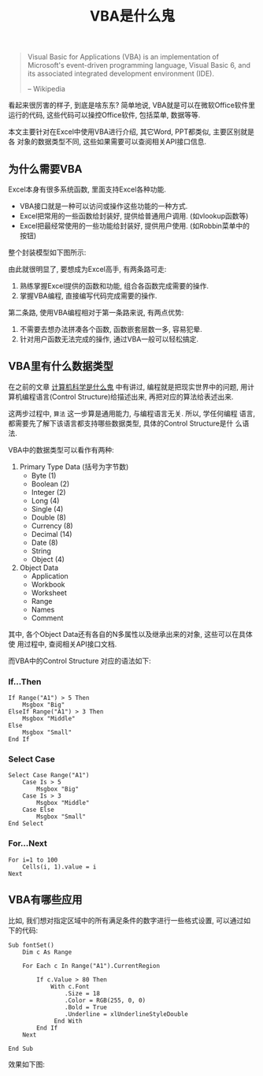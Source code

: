 #+TITLE: VBA是什么鬼
#+TAGS: 概念

#+BEGIN_QUOTE
Visual Basic for Applications (VBA) is an implementation of Microsoft's
event-driven programming language, Visual Basic 6, and its associated
integrated development environment (IDE).

-- Wikipedia
#+END_QUOTE

看起来很厉害的样子, 到底是啥东东? 简单地说, VBA就是可以在微软Office软件里
运行的代码, 这些代码可以操控Office软件, 包括菜单, 数据等等.

本文主要针对在Excel中使用VBA进行介绍, 其它Word, PPT都类似, 主要区别就是各
对象的数据类型不同, 这些如果需要可以查阅相关API接口信息.

** 为什么需要VBA

Excel本身有很多系统函数, 里面支持Excel各种功能.

- VBA接口就是一种可以访问或操作这些功能的一种方式.
- Excel把常用的一些函数给封装好, 提供给普通用户调用. (如vlookup函数等)
- Excel把最经常使用的一些功能给封装好, 提供用户使用. (如Robbin菜单中的按钮)

整个封装模型如下图所示:

[[../blog/images/excel.png]]

由此就很明显了, 要想成为Excel高手, 有两条路可走:

1. 熟练掌握Excel提供的函数和功能, 组合各函数完成需要的操作.
2. 掌握VBA编程, 直接编写代码完成需要的操作.

第二条路, 使用VBA编程相对于第一条路来说, 有两点优势:

1. 不需要去想办法拼凑各个函数, 函数嵌套层数一多, 容易犯晕.
2. 针对用户函数无法完成的操作, 通过VBA一般可以轻松搞定.

** VBA里有什么数据类型

在之前的文章 [[http://t.cn/R25cYjA][计算机科学是什么鬼]] 中有讲过, 编程就是把现实世界中的问题, 用计
算机编程语言(Control Structure)给描述出来, 再把对应的算法给表述出来.

这两步过程中, =算法= 这一步算是通用能力, 与编程语言无关. 所以, 学任何编程
语言, 都需要先了解下该语言都支持哪些数据类型, 具体的Control Structure是什
么语法.

VBA中的数据类型可以看作有两种:

1. Primary Type Data (括号为字节数)
   - Byte (1)
   - Boolean (2)
   - Integer (2)
   - Long (4)
   - Single (4)
   - Double (8)
   - Currency (8)
   - Decimal (14)
   - Date (8)
   - String
   - Object (4)

2. Object Data
   - Application
   - Workbook
   - Worksheet
   - Range
   - Names
   - Comment

其中, 各个Object Data还有各自的N多属性以及继承出来的对象, 这些可以在具体使
用过程中, 查阅相关API接口文档.

而VBA中的Control Structure 对应的语法如下:

*** If...Then

#+BEGIN_SRC
If Range("A1") > 5 Then
    Msgbox "Big"
ElseIf Range("A1") > 3 Then
    Msgbox "Middle"
Else
    Msgbox "Small"
End If
#+END_SRC

*** Select Case

#+BEGIN_SRC
Select Case Range("A1")
    Case Is > 5
        Msgbox "Big"
    Case Is > 3
        Msgbox "Middle"
    Case Else
        Msgbox "Small"
End Select
#+END_SRC

*** For...Next

#+BEGIN_SRC
For i=1 to 100
    Cells(i, 1).value = i
Next
#+END_SRC

** VBA有哪些应用

比如, 我们想对指定区域中的所有满足条件的数字进行一些格式设置, 可以通过如下的代码:

#+BEGIN_SRC
Sub fontSet()
    Dim c As Range

    For Each c In Range("A1").CurrentRegion

        If c.Value > 80 Then
            With c.Font
                .Size = 18
                .Color = RGB(255, 0, 0)
                .Bold = True
                .Underline = xlUnderlineStyleDouble
             End With
        End If
    Next

End Sub
#+END_SRC

效果如下图:

[[../blog/images/fontSet.png]]
